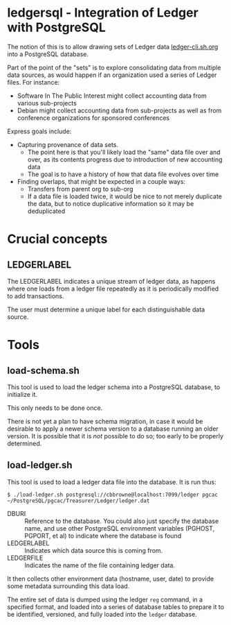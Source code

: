 * ledgersql - Integration of Ledger with PostgreSQL

The notion of this is to allow drawing sets of Ledger data
[[http://ledger-cli.sh.org][ledger-cli.sh.org]] into a PostgreSQL database.

Part of the point of the "sets" is to explore consolidating data from multiple data sources, as would happen if an organization used a series of Ledger files.
For instance:
  - Software In The Public Interest might collect accounting data from various sub-projects
  - Debian might collect accounting data from sub-projects as well as from conference organizations for sponsored conferences
  
Express goals include:
  - Capturing provenance of data sets.
    - The point here is that you'll likely load the "same" data file over and over, as its contents progress due to introduction of new accounting data
	- The goal is to have a history of how that data file evolves over time
  - Finding overlaps, that might be expected in a couple ways:
    - Transfers from parent org to sub-org
    - If a data file is loaded twice, it would be nice to not merely
      duplicate the data, but to notice duplicative information so it
      may be deduplicated

* Crucial concepts
** LEDGERLABEL
The LEDGERLABEL indicates a unique stream of ledger data, as happens
where one loads from a ledger file repeatedly as it is periodically
modified to add transactions.

The user must determine a unique label for each distinguishable data
source.

* Tools
** load-schema.sh

This tool is used to load the ledger schema into a PostgreSQL
database, to initialize it.

This only needs to be done once.

There is not yet a plan to have schema migration, in case it would be
desirable to apply a newer schema version to a database running an
older version.  It is possible that it is /not/ possible to do so; too
early to be properly determined.

** load-ledger.sh

This tool is used to load a ledger data file into the database.  It is
run thus:

#+BEGIN_EXAMPLE
$ ./load-ledger.sh postgresql://cbbrowne@localhost:7099/ledger pgcac ~/PostgreSQL/pgcac/Treasurer/Ledger/ledger.dat
#+END_EXAMPLE

  - DBURI :: Reference to the database.  You could also just specify
       the database name, and use other PostgreSQL environment
       variables (PGHOST, PGPORT, et al) to indicate where the
       database is found
  - LEDGERLABEL :: Indicates which data source this is coming from.
  - LEDGERFILE :: Indicates the name of the file containing ledger data.

It then collects other environment data (hostname, user, date) to
provide some metadata surrounding this data load.

The entire set of data is dumped using the ledger ~reg~ command, in a
specified format, and loaded into a series of database tables to
prepare it to be identified, versioned, and fully loaded into the
~ledger~ database.

